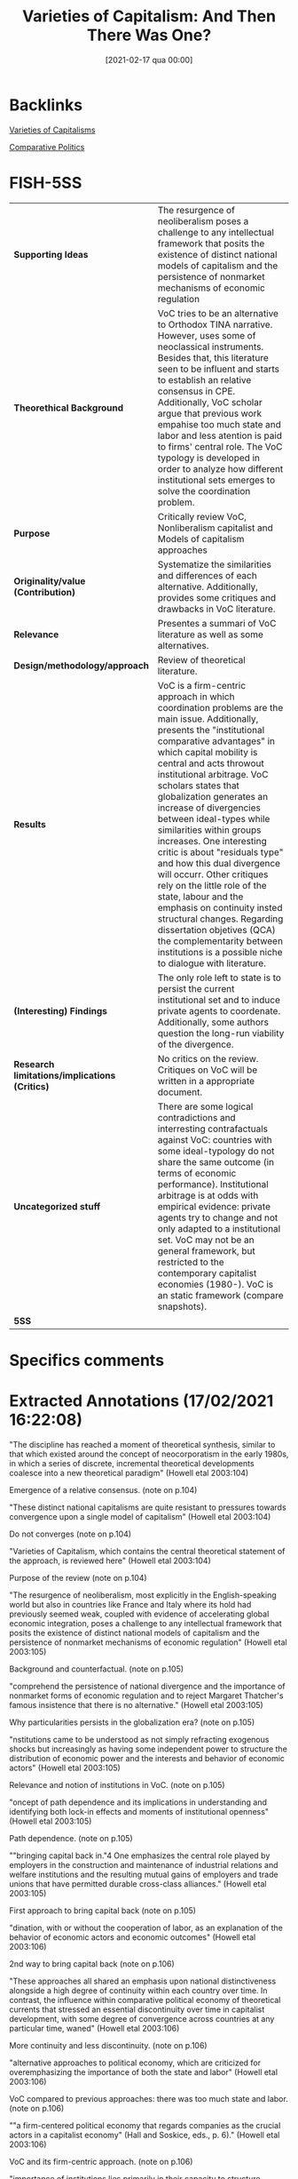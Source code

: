 #+title:      Varieties of Capitalism: And Then There Was One?
#+date:       [2021-02-17 qua 00:00]
#+OPTIONS: toc:nil num:nil
#+filetags:   :bib:
#+identifier: 20210217T000003
#+reference:  howell_2003_Varieties

* Backlinks

[[denote:20230216T235157][Varieties of Capitalisms]]

[[denote:20250204T185459][Comparative Politics]]

* FISH-5SS


|---------------------------------------------+-------------------------------------------------------------------------------------------------------------------------------------------------------------------------------------------------------------------------------------------------------------------------------------------------------------------------------------------------------------------------------------------------------------------------------------------------------------------------------------------------------------------------------------------------------------------------------------------------------------------------------------------------------------------------------------------------------------------------------------|
| <40>                                        | <50>                                                                                                                                                                                                                                                                                                                                                                                                                                                                                                                                                                                                                                                                                                                                |
| *Supporting Ideas*                            | The resurgence of neoliberalism poses a challenge to any intellectual framework that posits the existence of distinct national models of capitalism and the persistence of nonmarket mechanisms of economic regulation                                                                                                                                                                                                                                                                                                                                                                                                                                                                                                              |
| *Theorethical Background*                     | VoC tries to be an alternative to Orthodox TINA narrative. However, uses some of neoclassical instruments. Besides that, this literature seen to be influent and starts to establish an relative consensus in CPE. Additionally, VoC scholar argue that previous work empahise too much state and labor and less atention is paid to firms' central role. The VoC typology is developed in order to analyze how different institutional sets emerges to solve the coordination problem.                                                                                                                                                                                                                                             |
| *Purpose*                                     | Critically review VoC, Nonliberalism capitalist and Models of capitalism approaches                                                                                                                                                                                                                                                                                                                                                                                                                                                                                                                                                                                                                                                 |
| *Originality/value (Contribution)*            | Systematize the similarities and differences of each alternative. Additionally, provides some critiques and drawbacks in VoC literature.                                                                                                                                                                                                                                                                                                                                                                                                                                                                                                                                                                                            |
| *Relevance*                                   | Presentes a summari of VoC literature as well as some alternatives.                                                                                                                                                                                                                                                                                                                                                                                                                                                                                                                                                                                                                                                                 |
| *Design/methodology/approach*                 | Review of theoretical literature.                                                                                                                                                                                                                                                                                                                                                                                                                                                                                                                                                                                                                                                                                                   |
| *Results*                                     | VoC is a firm-centric approach in which coordination problems are the main issue. Additionally, presents the "institutional comparative advantages" in which capital mobility is central and acts throwout institutional arbitrage. VoC scholars states that globalization generates an increase of divergencies between ideal-types while similarities within groups increases. One interesting critic is about "residuals type" and how this dual divergence will occurr. Other critiques rely on the little role of the state, labour and the emphasis on continuity insted structural changes. Regarding dissertation objetives (QCA) the complementarity between institutions is a possible niche to dialogue with literature. |
| *(Interesting) Findings*                      | The only role left to state is to persist the current institutional set and to induce private agents to coordenate. Additionally, some authors question the long-run viability of the divergence.                                                                                                                                                                                                                                                                                                                                                                                                                                                                                                                                   |
| *Research limitations/implications (Critics)* | No critics on the review. Critiques on VoC will be written in a appropriate document.                                                                                                                                                                                                                                                                                                                                                                                                                                                                                                                                                                                                                                               |
| *Uncategorized stuff*                         | There are some logical contradictions and interresting contrafactuals against VoC: countries with some ideal-typology do not share the same outcome (in terms of economic performance). Institutional arbitrage is at odds with empirical evidence: private agents try to change and not only adapted to a institutional set. VoC may not be an general framework, but restricted to the contemporary capitalist economies (1980-). VoC is an static framework (compare snapshots).                                                                                                                                                                                                                                                 |
| *5SS*                                         |                                                                                                                                                                                                                                                                                                                                                                                                                                                                                                                                                                                                                                                                                                                                     |
|---------------------------------------------+-------------------------------------------------------------------------------------------------------------------------------------------------------------------------------------------------------------------------------------------------------------------------------------------------------------------------------------------------------------------------------------------------------------------------------------------------------------------------------------------------------------------------------------------------------------------------------------------------------------------------------------------------------------------------------------------------------------------------------------|

* Specifics comments
 :PROPERTIES:
 :Custom_ID: howell_2003_Varieties
 :AUTHOR: Howell, C., Hall, P., Soskice, D., Streeck, W., Yamamura, K., & Coates, D.
 :JOURNAL: Comparative Politics
 :YEAR: 2003
 :DOI:  http://dx.doi.org/10.2307/4150162
 :URL: https://www.jstor.org/stable/10.2307/4150162?origin=crossref
 :END:


* Extracted Annotations (17/02/2021 16:22:08)
:PROPERTIES:
:NOTER_DOCUMENT: ../../PDFs/2003/howell_2003_Varieties/howell_etal_2003_varieties_of.pdf
:NOTER_PAGE: 5
 :END:

"The discipline has reached a moment of theoretical synthesis, similar to that which existed around the concept of neocorporatism in the early 1980s, in which a series of discrete, incremental theoretical developments coalesce into a new theoretical paradigm" (Howell etal 2003:104)

Emergence of a relative consensus. (note on p.104)


"These distinct national capitalisms are quite resistant to pressures towards convergence upon a single model of capitalism" (Howell etal 2003:104)

Do not converges (note on p.104)




"Varieties of Capitalism, which contains the central theoretical statement of the approach, is reviewed here" (Howell etal 2003:104)

Purpose of the review (note on p.104)




"The resurgence of neoliberalism, most explicitly in the English-speaking world but also in countries like France and Italy where its hold had previously seemed weak, coupled with evidence of accelerating global economic integration, poses a challenge to any intellectual framework that posits the existence of distinct national models of capitalism and the persistence of nonmarket mechanisms of economic regulation" (Howell etal 2003:105)

Background and counterfactual. (note on p.105)




"comprehend the persistence of national divergence and the importance of nonmarket forms of economic regulation and to reject Margaret Thatcher's famous insistence that there is no alternative." (Howell etal 2003:105)

Why particularities persists in the globalization era? (note on p.105)




"nstitutions came to be understood as not simply refracting exogenous shocks but increasingly as having some independent power to structure the distribution of economic power and the interests and behavior of economic actors" (Howell etal 2003:105)

Relevance and notion of institutions in VoC. (note on p.105)




"oncept of path dependence and its implications in understanding and identifying both lock-in effects and moments of institutional openness" (Howell etal 2003:105)

Path dependence. (note on p.105)




""bringing capital back in."4 One emphasizes the central role played by employers in the construction and maintenance of industrial relations and welfare institutions and the resulting mutual gains of employers and trade unions that have permitted durable cross-class alliances." (Howell etal 2003:105)

First approach to bring capital back (note on p.105)




"dination, with or without the cooperation of labor, as an explanation of the behavior of economic actors and economic outcomes" (Howell etal 2003:106)

2nd way to bring capital back (note on p.106)




"These approaches all shared an emphasis upon national distinctiveness alongside a high degree of continuity within each country over time. In contrast, the influence within comparative political economy of theoretical currents that stressed an essential discontinuity over time in capitalist development, with some degree of convergence across countries at any particular time, waned" (Howell etal 2003:106)

More continuity and less discontinuity. (note on p.106)




"alternative approaches to political economy, which are criticized for overemphasizing the importance of both the state and labor" (Howell etal 2003:106)

VoC compared to previous approaches: there was too much state and labor. (note on p.106)




""a firm-centered political economy that regards companies as the crucial actors in a capitalist economy" (Hall and Soskice, eds., p. 6)." (Howell etal 2003:106)

VoC and its firm-centric approach. (note on p.106)




"importance of institutions lies primarily in their capacity to structure strategic interaction between economic actors and solve firms' coordination problems" (Howell etal 2003:106)

The little role played by institutions in VoC: solve firm's coordination problems. (note on p.106)




"Rather, there are likely to be interactions and complementarities among institutions, such that one set of institutions functions more effectively, or indeed may only function effectively, when accompanied by other institutions. The chapters are full of examples of these complementary institutions." (Howell etal 2003:107)

Critic to VoC: some institutions may need complementarities.

QCA could provide an operational tool to override the lack of relevance of institutions in VoC. (note on p.107)




"Franzese points to the linkage between central bank independence and coordinated bargaining in the efficient management of inflation and unemployment. On the one hand, central bank credibility is most effective when bargaining is coordinated. On the other, independent central banks and coordinated bargaining are partial substitutes for each other, suggesting alternative paths to low inflation. Mares explains the preferences of employers for different types of social insurance in terms of their reliance on skilled labor and incidence of labor market risk.11 Estevez-Abe, Iversen, and Soskice also examine how different forms of social protection influence skill levels and internal labor markets. Particular forms of employment and wage protection have a differential impact upon investment in firmspecific, industry-specific, and general skills, which in turn explains the distribution of types of social policy across capitalist economies." (Howell etal 2003:107)

How institutional complementarity appears in VoC seminal book. (note on p.107)




"First, there is a tendency for institutions to reinforce each other, forming an interlocking ensemble spanning the spheres of industrial relations, the welfare state, and finance that is resistant to change" (Howell etal 2003:107)

Consequence of institutional complementarity. (note on p.107)




"two ideal-types, liberal market economies and coordinated market economies, each with a distinctive set of institutions that solves the coordination problems of firms in quite different ways." (Howell etal 2003:107)

The ideal-types in VoC is based on how the solve the firms' coordination problem. (note on p.107)




"They suggest there may be a "Mediterranean" type, but the discussion of alternatives to liberal market economies and coordinated market economies is perfunctory, and the emphasis upon institutional complementarities makes it unclear how effectively, for example, a coordinated system of corporate finance would function with a competitive labor market" (Howell etal 2003:108)

The residual typology. (note on p.108)




"The data presented on economic performance do not show one cluster of countries, the liberal market economies for example, as consistently outperforming another. Rather, each interlocking institutional set does different things with different degrees of success." (Howell etal 2003:108)

Logical contradictions in VoC literature: same ideial-types do not share a same outcome in termos of economic performance (growth). (note on p.108)




"Hall and Soskice propose that the concept of comparative institutional advantage replace the traditional cornerstone of neoclassical free trade theory, comparative economic advantage. The theory of comparative advantage, as the authors point out, has been challenged by capital mobility and intraindustry trade. Comparative institutional advantage points to the advantage countries have in particular sectors by virtue of their institutional configuration and the likelihood that capital will consider the advantages and disadvantages of institutions alongside simple factor endowments." (Howell etal 2003:109)

Definition of comparative institutional advantage in contrast with usal comparative economic advantage. (note on p.109)




"The varieties of capitalism approach is skeptical of convergence. The interlocking, interdependent nature of the institutional sets that it describes makes it likely that they will be resistant to change. Furthermore, since there is no single best set of institutions, states and private economic actors should not be expected to seek radical restructuring of their economie" (Howell etal 2003:109)

The absense o convergence in VoC. (note on p.109)




"institutional arbitrage is likely to consolidate difference rather than erode it." (Howell etal 2003:109)

How the particulatirities are persistents? Institutional arbitrage. (note on p.109)




"Convergence takes place within clusters but not between them." (Howell etal 2003:109)

Dual convergence: Convergence between similar and divergence between differents. (note on p.109)




"After all, if France and Italy are neither liberal nor coordinated market economies in the first place, is there any reason to expect them to converge on one of these two models?" (Howell etal 2003:110)

How to deal with dual convergence in the presence of typological residuals? (note on p.110)




"The great majority of chapters in this book and others using the varieties of capitalism framework use Germany as the prime example of a coordinated market economy. Germany is, however, "a moving target," and there is substantial evidence of a weakening of the coordinating institutions in both industrial relations and capital markets.18 It is thus questionable to what extent Germany can remain the poster child for an alternative to deregulated liberal market economies" (Howell etal 2003:110)

Germany as a moving target. (note on p.110)




"...the sort of state capacity that was historically required for the defense of nonliberal capitalism against regime incoherencea nd liberal erosion may no longer be in supply, for both domestic and international reasons....Today's second Great Transformation f the state, which in important respects appears to be a directr eversal of Polanyi's, would seem to amount not just to another wave of economic liberalization, but to a perhaps permanent dismantling of collective capacity to resist liberalization r bind it into and reconcile it with a nonliberal nstitutional ontex" (Howell etal 2003:111)

Questionoing if divergence is sustainable in the long-run. (note on p.111)




". The firmcentered political economy of the varieties of capitalism approach identifies a secondary role for states and is critical of earlier theoretical approachest hat assigned a central role to state action" (Howell etal 2003:111)

The prior critic is due to lack of a relevant role for the State. (note on p.111)




"Thus, states do not impose policies but rather induce private actors to act in their own interests by better coordinating their activities. In this task, those capacities usually associated with "strong" states are not necessarily the most valuable" (Howell etal 2003:111)

How state acts in VoC: inducing private actor to coordenate. (note on p.111)




"The close correspondence between a policy regime and the underlying institutional configuration of the political economy really only permits policies that accentuate the dominant form of coordination" (Howell etal 2003:112)

The consequence of the little space of the state: it can only reinforce the dominant form of coordination. (note on p.112)




"Labor is very much a minor actor in Varieties of Capitalism" (Howell etal 2003:113)

No labor in VoC (note on p.113)




"Trade unions often appear to exist only in order to solve collective action problems for employers and have little independent existence or histor" (Howell etal 2003:113)

Unions only solves coordination problems. (note on p.113)




"The danger of the perspective of Varieties of Capitalism is that it flattens history, explaining the failure of these more radical political economic projects as overdetermined, a restoration of equilibrium rather than a result of political conflict and the exercise of power in a contingent historical process. It is not clear what is gained by redefining the ubiquitous workplace conflict between employers and workers as a coordination problem. What is lost is the sense that power is exercised by actors with different interests and unequal resources and capacities" (Howell etal 2003:113)

The limitations to treat class-strugles as a coordination problem. (note on p.113)




"The Origins of Nonliberal Capitalism has a quite different theoretical thrust than Varieties of Capitalism. Its historical approach reintroduces politics into an overly functionalist account of political economy by identifying founding moments and lost alternatives and by exploring the political settlements and shifting coalitional bases that permit institutions to thrive" (Howell etal 2003:114)

One alternative view to VoC. (note on p.114)




"Varieties of Capitalism, which often appear more as snapshots that capture the organizing logic of contemporary political economies at a particular moment in time" (Howell etal 2003:114)

VoC as an static framework. (note on p.114)




"Many of the insights derived from the framework in Varieties of Capitalism also find confirmation here, and two scholars, Thelen and Vitols, contributed to both books" (Howell etal 2003:114)

Dispite its divergences, this both approachs have some similar conclusions. (note on p.114)




"4 The emphasis upon institutional interaction also leads several contributors to argue that welfare systems played a central role in the overall configuration of the political econom" (Howell etal 2003:115)

The relevance of Welfare state (note on p.115)




"The final important area of overlap with Varieties of Capitalism is the relative irrelevance of labor as an actor" (Howell etal 2003:115)

Labor have little role here also. (note on p.115)




"The Origins of Nonliberal Capitalism has a quite different theoretical thrust than Varieties of Capitalism by virtue of the centrality of state action, political conflict, and historical contingency in institutional construction, maintenance, and change." (Howell etal 2003:116)

Differences with VoC; (note on p.116)




"In these accounts, alliances between state elites and class and nonclass actors permit the construction of institutions, and states continuously have to recreate coalitions supporting these institutions. Thus, in The Origins of Nonliberal Capitalism, the causal arrows run not from a production regime to a set of supporting institutions, but in the opposite direction; the "historical causal sequence...extends from statebuilding through social policy and labor relations to the organization of production" (Streeck and Yamamura, eds., p. 14)" (Howell etal 2003:117)

Reversing causality: from institutions to a production regime (note on p.117)




"On the evidence provided by the contributors to The Origins of Nonliberal Capitalism, the centrality of the firm in Varieties of Capitalism may be more usefully understood as a historically specific reflection of contemporary economic conditions than as a more general theoretical statemen" (Howell etal 2003:117)

VoC may not be a general statement: firm-centric approach correponds to the contemporaru economic conditions. (note on p.117)




"In the course of exploring the interchange of ideas and institutions between Germany and Japan, Lehmbruch argues that the process of embedding institutions requires a shared cognitive framework. This "hegemonic discourse" selects certain institutions as more cognitively conceivable and feasible, imbuing them with greater legitimacy than others." (Howell etal 2003:118)

There are some similarities with shared mental models framework. (note on p.118)




"The Origins of Nonliberal Capitalism is bound to have little to say about the prospect of convergence among political economies at the beginning of the twentyfirst century. But the historical trajectory of Streeck's introductory chapter, with its emphasis upon the political preconditions of institutional development, does provide grounds for pessimism about the continued viability of national models of nonliberal capitalism" (Howell etal 2003:118)

This alternative approach has little to say about convergence, but is pessimistic about sustaintability of nonliberal regimes. (note on p.118)




"As noted above, there is a tendency in studies of varieties of capitalism for liberal market economies to appear as one-dimensional caricatures, refugees from an introductory economic textbook defined by their divergence from the coordinated market economy model rather than in their own terms. Throughout Models of Capitalism, by contrast, liberal market economies receive equal billing" (Howell etal 2003:120)

In contrast with previous approaches, Models of Capitalists describe Liberal Market economis in its own terms and not as a negation of coordenated market. (note on p.120)




"evidence from the 1970s and 1980s shows that British firms sought aggressively to change the institutions they faced, particularly in the sphere of industrial relations" (Howell etal 2003:120)

Institutional arbitrage is at odd with empirical evidence: private actors try to change the institutionalset instead to move to anoter country. (note on p.120)




"The second contribution of Models of Capitalism is its emphasis on the importance of the class context within which institutions operate" (Howell etal 2003:120)

Other difference with VoC. (note on p.120)




"Coates reminds the reader that institutions are a congealed form of social power, reflecting a particular moment or balance of power at the time of their construction" (Howell etal 2003:121)

Institutions in Models of capitalism framework. (note on p.121)




"The third corrective to institutional analysis that Coates provides is to focus attention upon the temporal dimension of capitalist developmen" (Howell etal 2003:121)

Models of capitalism emphasizes the time dimention. (note on p.121)




"What is required, in other words, is not simply institutional theory, but an institutional theory of capitalism. The intellectual promise of the varieties of capitalism approach opens up exciting new research agendas. The next step is to place its distinctive institutional analysis within a wider theoretical framework that incorporates historical trajectories, class relationships, and the development of capitalism as a global system." (Howell etal 2003:123)

What should be the next steps according to the reviewer. (note on p.123)
